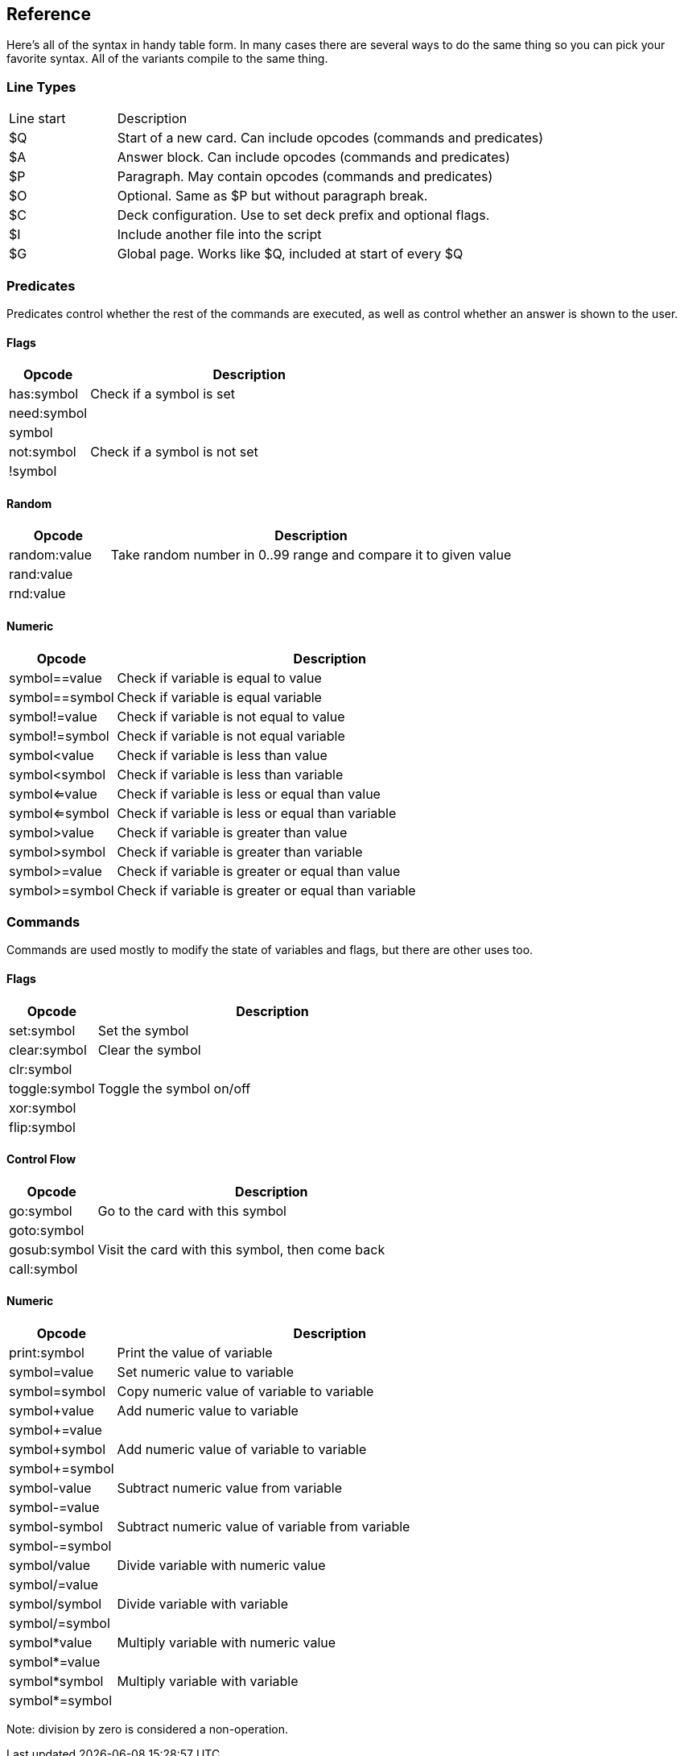 ## Reference

Here's all of the syntax in handy table form. In many cases there are several ways to do the same thing so you can pick your favorite syntax. All of the variants compile to the same thing.

### Line Types

[cols="20,~"]
|===
|Line start    | Description
|$Q            | Start of a new card. Can include opcodes (commands and predicates)
|$A            | Answer block. Can include opcodes (commands and predicates)
|$P            | Paragraph. May contain opcodes (commands and predicates)
|$O            | Optional. Same as $P but without paragraph break.
|$C            | Deck configuration. Use to set deck prefix and optional flags.
|$I            | Include another file into the script
|$G            | Global page. Works like $Q, included at start of every $Q
|===

### Predicates

Predicates control whether the rest of the commands are executed, as well as control whether an answer is shown to the user.

#### Flags

[cols="20,~"]
|===
|Opcode      | Description

|has:symbol  | Check if a symbol is set
|need:symbol |
|symbol      | 
|not:symbol  | Check if a symbol is not set
|!symbol     | 
|===

#### Random

[cols="20,~"]
|===
|Opcode       | Description

|random:value | Take random number in 0..99 range and compare it to given value
|rand:value   |
|rnd:value    |
|===

#### Numeric

[cols="20,~"]
|===
|Opcode         | Description

|symbol==value  | Check if variable is equal to value
|symbol==symbol | Check if variable is equal variable
|symbol!=value  | Check if variable is not equal to value
|symbol!=symbol | Check if variable is not equal variable 
|symbol<value   | Check if variable is less than value 
|symbol<symbol  | Check if variable is less than variable 
|symbol<=value  | Check if variable is less or equal than value 
|symbol<=symbol | Check if variable is less or equal than variable 
|symbol>value   | Check if variable is greater than value 
|symbol>symbol  | Check if variable is greater than variable 
|symbol>=value  | Check if variable is greater or equal than value 
|symbol>=symbol | Check if variable is greater or equal than variable 
|===

### Commands

Commands are used mostly to modify the state of variables and flags, but there are other uses too.

#### Flags

[cols="20,~"]
|===
|Opcode         |Description                    

|set:symbol     | Set the symbol                
|clear:symbol   | Clear the symbol              
|clr:symbol     |
|toggle:symbol  | Toggle the symbol on/off      
|xor:symbol     |                              
|flip:symbol    |                          
|===

#### Control Flow

[cols="20,~"]
|===
|Opcode         |Description                    

|go:symbol      | Go to the card with this symbol 
|goto:symbol    |                               
|gosub:symbol   | Visit the card with this symbol, then come back 
|call:symbol    |                               
|===

#### Numeric

[cols="20,~"]
|===
|Opcode         |Description                    

|print:symbol   | Print the value of variable 
|symbol=value   | Set numeric value to variable   
|symbol=symbol  | Copy numeric value of variable to variable 
|symbol+value   | Add numeric value to variable   
|symbol+=value  |                               
|symbol+symbol  | Add numeric value of variable to variable 
|symbol+=symbol |                               
|symbol-value   | Subtract numeric value from variable 
|symbol-=value  |                               
|symbol-symbol  | Subtract numeric value of variable from variable 
|symbol-=symbol |                               
|symbol/value   | Divide variable with numeric value 
|symbol/=value  |                               
|symbol/symbol  | Divide variable with variable 
|symbol/=symbol |                               
|symbol*value   | Multiply variable with numeric value 
|symbol*=value  |                               
|symbol*symbol  | Multiply variable with variable 
|symbol*=symbol |                              
|===

Note: division by zero is considered a non-operation.
